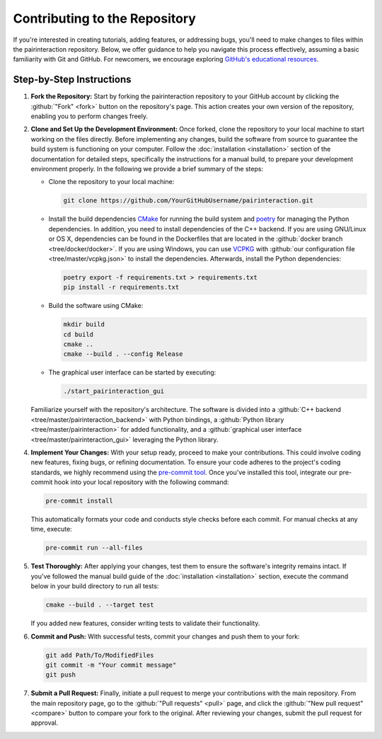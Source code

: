 Contributing to the Repository
==============================

If you're interested in creating tutorials, adding features, or addressing bugs, you'll need to make changes to files within the pairinteraction repository.
Below, we offer guidance to help you navigate this process effectively, assuming a basic familiarity with Git and GitHub. For newcomers, we encourage exploring `GitHub's educational resources`_.

.. _GitHub's educational resources: https://docs.github.com/en/get-started

Step-by-Step Instructions
-------------------------

1. **Fork the Repository:** Start by forking the pairinteraction repository to your GitHub account by clicking the :github:`"Fork" <fork>` button on the repository's page. This action creates your own version of the repository, enabling you to perform changes freely.

2. **Clone and Set Up the Development Environment:** Once forked, clone the repository to your local machine to start working on the files directly. Before implementing any changes, build the software from source to guarantee the build system is functioning on your computer. Follow the :doc:`installation <installation>` section of the documentation for detailed steps, specifically the instructions for a manual build, to prepare your development environment properly. In the following we provide a brief summary of the steps:

   * Clone the repository to your local machine:

     .. code-block:: bash

         git clone https://github.com/YourGitHubUsername/pairinteraction.git

   * Install the build dependencies `CMake`_ for running the build system and `poetry`_ for managing the Python dependencies. In addition, you need to install dependencies of the C++ backend. If you are using GNU/Linux or OS X, dependencies can be found in the Dockerfiles that are located in the :github:`docker branch <tree/docker/docker>`. If you are using Windows, you can use `VCPKG`_ with :github:`our configuration file <tree/master/vcpkg.json>` to install the dependencies. Afterwards, install the Python dependencies:

     .. code-block:: bash

         poetry export -f requirements.txt > requirements.txt
         pip install -r requirements.txt

   * Build the software using CMake:

     .. code-block:: bash

         mkdir build
         cd build
         cmake ..
         cmake --build . --config Release

   * The graphical user interface can be started by executing:

     .. code-block:: bash

         ./start_pairinteraction_gui

   Familiarize yourself with the repository's architecture. The software is divided into a :github:`C++ backend <tree/master/pairinteraction_backend>` with Python bindings, a :github:`Python library <tree/master/pairinteraction>` for added functionality, and a :github:`graphical user interface <tree/master/pairinteraction_gui>` leveraging the Python library.

4. **Implement Your Changes:** With your setup ready, proceed to make your contributions. This could involve coding new features, fixing bugs, or refining documentation. To ensure your code adheres to the project's coding standards, we highly recommend using the `pre-commit tool`_. Once you've installed this tool, integrate our pre-commit hook into your local repository with the following command:

   .. code-block:: bash

       pre-commit install

   This automatically formats your code and conducts style checks before each commit. For manual checks at any time, execute:

   .. code-block:: bash

       pre-commit run --all-files

.. _pre-commit tool: https://pre-commit.com

5. **Test Thoroughly:** After applying your changes, test them to ensure the software's integrity remains intact. If you've followed the manual build guide of the :doc:`installation <installation>` section, execute the command below in your build directory to run all tests:

   .. code-block:: bash

       cmake --build . --target test

   If you added new features, consider writing tests to validate their functionality.

6. **Commit and Push:** With successful tests, commit your changes and push them to your fork:

   .. code-block:: bash

       git add Path/To/ModifiedFiles
       git commit -m "Your commit message"
       git push


7. **Submit a Pull Request:** Finally, initiate a pull request to merge your contributions with the main repository. From the main repository page, go to the :github:`"Pull requests" <pull>` page, and click the :github:`"New pull request" <compare>` button to compare your fork to the original. After reviewing your changes, submit the pull request for approval.

.. _cmake: https://cmake.org
.. _poetry: https://python-poetry.org/docs/#installing-with-the-official-installer
.. _VCPKG: https://vcpkg.io
